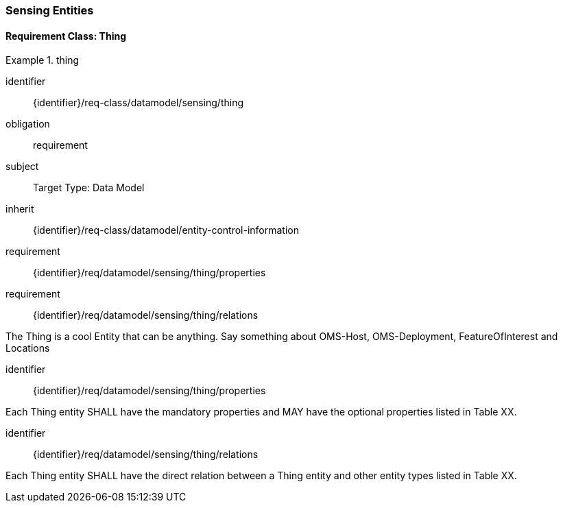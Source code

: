[[sensing-entities]]
=== Sensing Entities

==== Requirement Class: Thing

[requirements_class]
.thing

====
[%metadata]
identifier:: {identifier}/req-class/datamodel/sensing/thing
obligation:: requirement
subject:: Target Type: Data Model
inherit:: {identifier}/req-class/datamodel/entity-control-information
requirement:: {identifier}/req/datamodel/sensing/thing/properties
requirement:: {identifier}/req/datamodel/sensing/thing/relations
====

The Thing is a cool Entity that can be anything.
Say something about OMS-Host, OMS-Deployment, FeatureOfInterest and Locations

[requirement]
====
[%metadata]
identifier:: {identifier}/req/datamodel/sensing/thing/properties

Each Thing entity SHALL have the mandatory properties and MAY have the optional properties listed in Table XX.
====



[requirement]
====
[%metadata]
identifier:: {identifier}/req/datamodel/sensing/thing/relations

Each Thing entity SHALL have the direct relation between a Thing entity and other entity types listed in Table XX.
====


